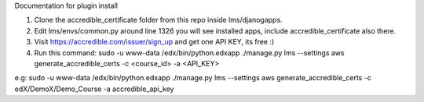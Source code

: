 Documentation for plugin install

1) Clone the accredible_certificate folder from this repo inside lms/djanogapps.

2) Edit lms/envs/common.py around line 1326 you will see installed apps, include accredible_certificate also there.

3) Visit https://accredible.com/issuer/sign_up and get one API KEY, its free :)

4) Run this command: sudo -u www-data /edx/bin/python.edxapp ./manage.py lms --settings aws generate_accredible_certs -c <course_id> -a <API_KEY>

e.g: sudo -u www-data /edx/bin/python.edxapp ./manage.py lms --settings aws generate_accredible_certs -c edX/DemoX/Demo_Course -a accredible_api_key

